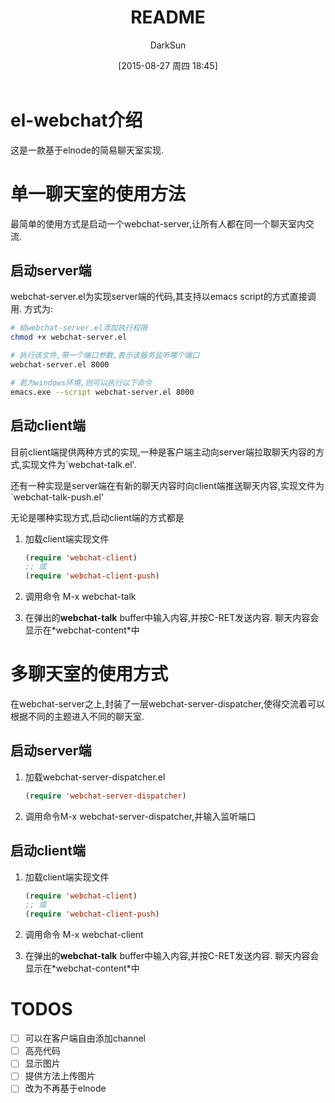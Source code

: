 #+TITLE: README
#+AUTHOR: DarkSun
#+CATEGORY: el-webchat
#+DATE: [2015-08-27 周四 18:45]
#+OPTIONS: ^:{}

* el-webchat介绍
这是一款基于elnode的简易聊天室实现. 

[[file:screen-1.jpg]]

* 单一聊天室的使用方法
最简单的使用方式是启动一个webchat-server,让所有人都在同一个聊天室内交流. 
** 启动server端
webchat-server.el为实现server端的代码,其支持以emacs script的方式直接调用. 方式为:
#+BEGIN_SRC sh
  # 給webchat-server.el添加执行权限
  chmod +x webchat-server.el

  # 执行该文件,带一个端口参数,表示该服务监听哪个端口
  webchat-server.el 8000

  # 若为windows环境,则可以执行以下命令
  emacs.exe --script webchat-server.el 8000
#+END_SRC

** 启动client端
目前client端提供两种方式的实现,一种是客户端主动向server端拉取聊天内容的方式,实现文件为`webchat-talk.el'.

还有一种实现是server端在有新的聊天内容时向client端推送聊天内容,实现文件为`webchat-talk-push.el'

无论是哪种实现方式,启动client端的方式都是

1. 加载client端实现文件
   #+BEGIN_SRC emacs-lisp
     (require 'webchat-client)
     ;; 或
     (require 'webchat-client-push)
   #+END_SRC
2. 调用命令 M-x webchat-talk
3. 在弹出的*webchat-talk* buffer中输入内容,并按C-RET发送内容. 聊天内容会显示在*webchat-content*中

* 多聊天室的使用方式
在webchat-server之上,封装了一层webchat-server-dispatcher,使得交流着可以根据不同的主题进入不同的聊天室.
** 启动server端
1. 加载webchat-server-dispatcher.el
   #+BEGIN_SRC emacs-lisp
     (require 'webchat-server-dispatcher)
   #+END_SRC
2. 调用命令M-x webchat-server-dispatcher,并输入监听端口
** 启动client端
1. 加载client端实现文件
   #+BEGIN_SRC emacs-lisp
     (require 'webchat-client)
     ;; 或
     (require 'webchat-client-push)
   #+END_SRC
2. 调用命令 M-x webchat-client
3. 在弹出的*webchat-talk* buffer中输入内容,并按C-RET发送内容. 聊天内容会显示在*webchat-content*中
* TODOS
+ [ ] 可以在客户端自由添加channel
+ [ ] 高亮代码
+ [ ] 显示图片
+ [ ] 提供方法上传图片
+ [ ] 改为不再基于elnode
